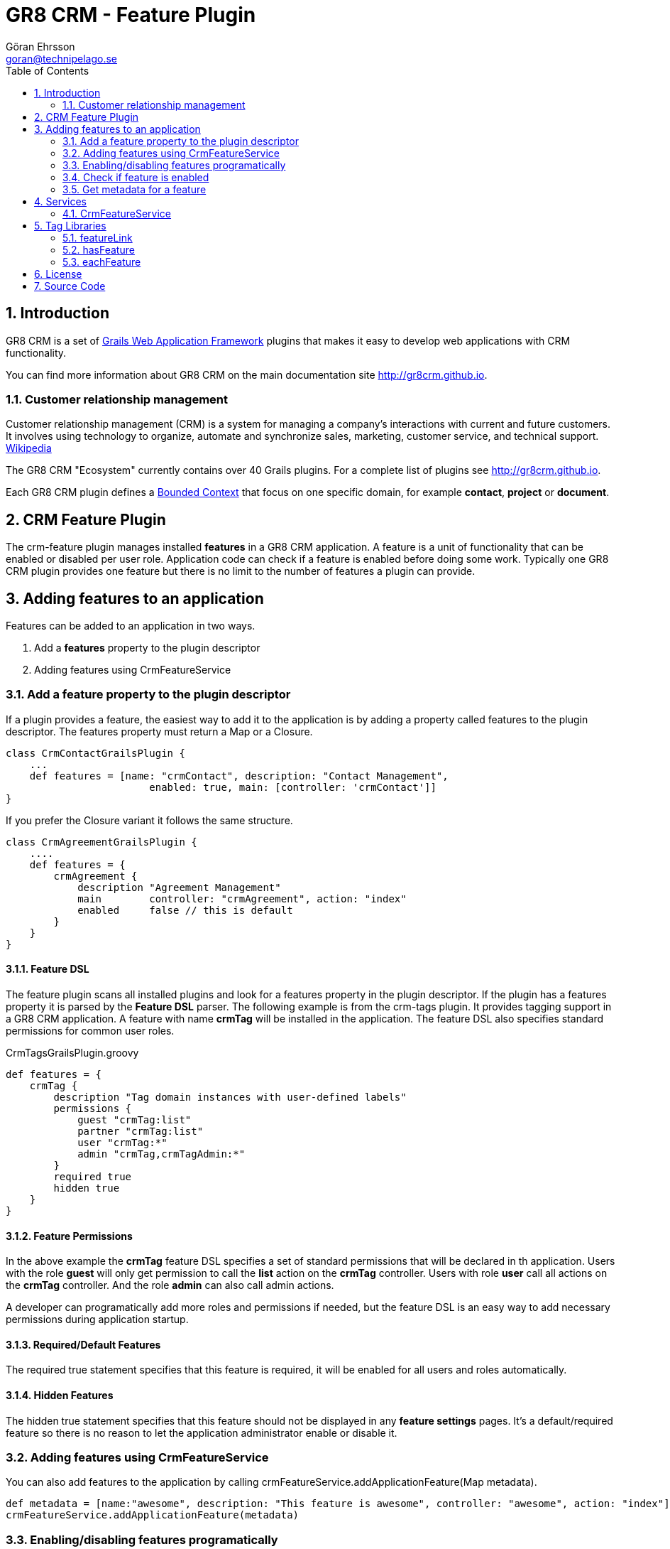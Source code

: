 = GR8 CRM - Feature Plugin
Göran Ehrsson <goran@technipelago.se>
:toc:
:numbered:
:icons: font
:imagesdir: ./images
:source-highlighter: prettify
:homepage: http://gr8crm.github.io
:gr8crm: GR8 CRM
:gr8source: https://github.com/goeh/grails-crm-feature
:license: This plugin is licensed with http://www.apache.org/licenses/LICENSE-2.0.html[Apache License version 2.0]

== Introduction

{gr8crm} is a set of http://www.grails.org/[Grails Web Application Framework]
plugins that makes it easy to develop web applications with CRM functionality.

You can find more information about {gr8crm} on the main documentation site {homepage}.

=== Customer relationship management
Customer relationship management (CRM) is a system for managing a company’s interactions with current and future customers.
It involves using technology to organize, automate and synchronize sales, marketing, customer service, and technical support.
http://en.wikipedia.org/wiki/Customer_relationship_management[Wikipedia]

The {gr8crm} "Ecosystem" currently contains over 40 Grails plugins. For a complete list of plugins see {homepage}.

Each {gr8crm} plugin defines a http://martinfowler.com/bliki/BoundedContext.html[Bounded Context]
that focus on one specific domain, for example *contact*, *project* or *document*.

== CRM Feature Plugin

The +crm-feature+ plugin manages installed *features* in a {gr8crm} application. A feature is a unit of functionality that can be
enabled or disabled per user role. Application code can check if a feature is enabled before doing some work.
Typically one {gr8crm} plugin provides one feature but there is no limit to the number of features a plugin can provide.

== Adding features to an application

Features can be added to an application in two ways.

1. Add a *features* property to the plugin descriptor
2. Adding features using CrmFeatureService

=== Add a feature property to the plugin descriptor

If a plugin provides a feature, the easiest way to add it to the application is by adding
a property called +features+ to the plugin descriptor. The features property must return a Map or a Closure.

[source,groovy]
----
class CrmContactGrailsPlugin {
    ...
    def features = [name: "crmContact", description: "Contact Management",
                        enabled: true, main: [controller: 'crmContact']]
}
----

If you prefer the Closure variant it follows the same structure.

[source,groovy]
----
class CrmAgreementGrailsPlugin {
    ....
    def features = {
        crmAgreement {
            description "Agreement Management"
            main        controller: "crmAgreement", action: "index"
            enabled     false // this is default
        }
    }
}
----

==== Feature DSL

The feature plugin scans all installed plugins and look for a +features+ property in the plugin descriptor.
If the plugin has a +features+ property it is parsed by the *Feature DSL* parser. The following example is from the
+crm-tags+ plugin. It provides tagging support in a {gr8crm} application. A feature with name *crmTag* will be
installed in the application. The feature DSL also specifies standard permissions for common user roles.

[source,groovy]
.CrmTagsGrailsPlugin.groovy
----
def features = {
    crmTag {
        description "Tag domain instances with user-defined labels"
        permissions {
            guest "crmTag:list"
            partner "crmTag:list"
            user "crmTag:*"
            admin "crmTag,crmTagAdmin:*"
        }
        required true
        hidden true
    }
}
----

==== Feature Permissions

In the above example the *crmTag* feature DSL specifies a set of standard permissions that will be declared in th application.
Users with the role *guest* will only get permission to call the *list* action on the *crmTag* controller.
Users with role *user* call all actions on the *crmTag* controller. And the role *admin* can also call admin actions.

A developer can programatically add more roles and permissions if needed, but the feature DSL is an easy way to add necessary
permissions during application startup.

==== Required/Default Features

The +required true+ statement specifies that this feature is required, it will be enabled for all users and roles automatically.

==== Hidden Features

The +hidden true+ statement specifies that this feature should not be displayed in any *feature settings* pages.
It's a default/required feature so there is no reason to let the application administrator enable or disable it.


=== Adding features using CrmFeatureService

You can also add features to the application by calling +crmFeatureService.addApplicationFeature(Map metadata)+.

[source,groovy]
----
def metadata = [name:"awesome", description: "This feature is awesome", controller: "awesome", action: "index"]
crmFeatureService.addApplicationFeature(metadata)
----

=== Enabling/disabling features programatically

Although many features can be available in an application, features are normally not enabled by default.
Application code can enable features for specific user roles and/or tenants.

[source,groovy]
----
Long tenant = grails.crm.core.TenantUtils.tenant
String role = "VIP_ROLE"
crmFeatureService.enableFeature("awesome", role, tenant)
----

You can also make it possible for system administrators to enable features on-demand,
this is however application specific and can be implemented with code like above.

=== Check if feature is enabled

[source,groovy]
----
Long tenant = grails.crm.core.TenantUtils.tenant
if(crmFeatureService.hasFeature("awesome", null, tenant)) {
    // The "awesome" feature is installed and enabled for all roles, great!
}
----

=== Get metadata for a feature

Each feature provide a set of [metadata|guide:feature-metadata] properties.

[source,groovy]
----
Map metadata = crmFeatureService.getFeature("awesome");
assert metadata.description == "This feature is awesome"

// null is returned if the feature is not installed
assert crmFeatureService.getFeature("not installed") == null
----

[NOTE]
====
You can read metadata for a feature even though the feature is not enabled.
====


== Services

The *crm-feature* plugin provide a service called +CrmFeatureService+.
This service contains methods for enabling/disabling features for users and roles.

=== CrmFeatureService

+List<Feature> getApplicationFeatures()+

Returns all the features that are available in the application, even disabled features are included.

+Feature getApplicationFeature(final String name)+

Returns metadata for a specific application feature. A metadata instance has the following properties:

|===
|*Attribute* | *Description*
|name        | The unique name of the feature
|description | Short text that describes the feature
|enabled     | If *true* the feature will be enabled by default, otherwise features are disabled by default.
|role        | If +enabled+ is *true* the feature can optionally be enabled for a specific role (String)
|tenant      | If +enabled+ is *true* the feature can optionally be enabled for a specific tenant (Long)
|info        | (recommended) Map with parameters to createLink() to access this feature's information page
|admin       | (optional) Map with parameters to createLink() to access this feature's administration page
|main        | (optional) Map with parameters to createLink() to access this feature's start page
|===

The properties +info+, +help+, +admin+ and +main+ contains a Map with the following properties:

|===
|*Property*  | *Description*
|controller  | *controller* attribute for createLink()
|action      | (optional) *action* attribute for createLink()
|mapping     | (optional) named URL mapping to use to rewrite the link
|params      | (optional) *params* attribute for createLink()
|===

+removeApplicationFeature(String name)+

To remove a feature you normally disable it instead of removing it.
If an unwanted feature is the only feature provided by a plugin, it's probably better to uninstall the plugin completely.
But there may be occasions where you want one feature from a plugin that provides several features. In that
case you can remove unwanted features at application startup. For example in BootStrap.groovy.

[source,groovy]
.BootStrap.groovy
----
crmFeatureService.removeApplicationFeature("facebook")
----

+void enableFeature(def features, Long tenant = null, String role = null, Date expires = null)+

Enable a feature for a specific user role or for all roles in a tenant.
The +features+ parameter can be a feature name or a collection of feature names.
If no +tenant+ is specified then the current executing tenant will be used.
If no +role+ is specified then the feature will be enabled for all roles in the tenant.
An expiration date can be specified. When the date has passed the feature will be disabled.
This can be used to provide a *trial period* where a feature will be enabled for a limited period.

+void disableFeature(def features, Long tenant = null, String role = null)+

Disable a feature for a specific user role or for all roles in a tenant.
The +features+ parameter can be a feature name or a collection of feature names.
If no +tenant+ is specified then the current executing tenant will be used.
If no +role+ is specified then the feature will be disabled for all roles in the tenant.

+boolean hasFeature(final String feature, Long tenant = null, String role = null)+

Check if a feature is enabled.
If no +tenant+ is specified then the current executing tenant will be used.
If no +role+ is specified then it will check if the feature is enabled for all users in the tenant.

+List<Feature> getFeatures(Long tenant = null, String role = null)+

List all enabled features.
If no +tenant+ is specified then features enabled in the current executing tenant will be returned.
If no +role+ is specified then all features enabled in the tenant will be returned.

== Tag Libraries

The +crm-feature+ plugin provides a few GSP tags under the +crm+ namespace.

=== featureLink

This tag renders a hyperlink to the main controller of a feature, if the feature is enabled for the current user.

|===
|*Attribute*         | *Description*
|feature             | Name of feature
|tenant              | Render link only if the feature is enabled in the specified tenant (default = current tenant)
|role                | Render link only if the feature is enabled for the specified user role
|enabled             | if *true* bypass checks and render the link even if the feature is not enabled
|nolink              | If *true* and the feature has no main controller, render tag body (but no hyperlink)
|===

=== hasFeature

Check if a feature is enabled and render the tag body if it is.

|===
|*Attribute*         | *Description*
|feature             | Name of feature
|tenant              | Render tag body only if the feature is enabled in the specified tenant (default = current tenant)
|role                | Render tag body only if the feature is enabled for the specified user role
|===

=== eachFeature

Iterate over all enabled features and render tag body for each iteration.

|===
|*Attribute*         | *Description*
|tenant              | Render tag body only if the feature is enabled in the specified tenant (default = current tenant)
|role                | Render tag body only if the feature is enabled for the specified user role
|var                 | Name of iteration variable (default = "it")
|status              | Name of iteration count variable
|===

[IMPORTANT]
====
An important design philosophy with {gr8crm} is to avoid tight coupling between plugins. This means that if you
develop a {gr8crm} plugin you should try to avoid checking if features from other plugins are installed or not.

The application is the container that knows about all installed plugins and you are free to check for feature availability
in application code, but you should avoid checking for features in plugin code. Use events instead.
====

== License

{license}

== Source Code

The source code for this plugin is available at {gr8source}
